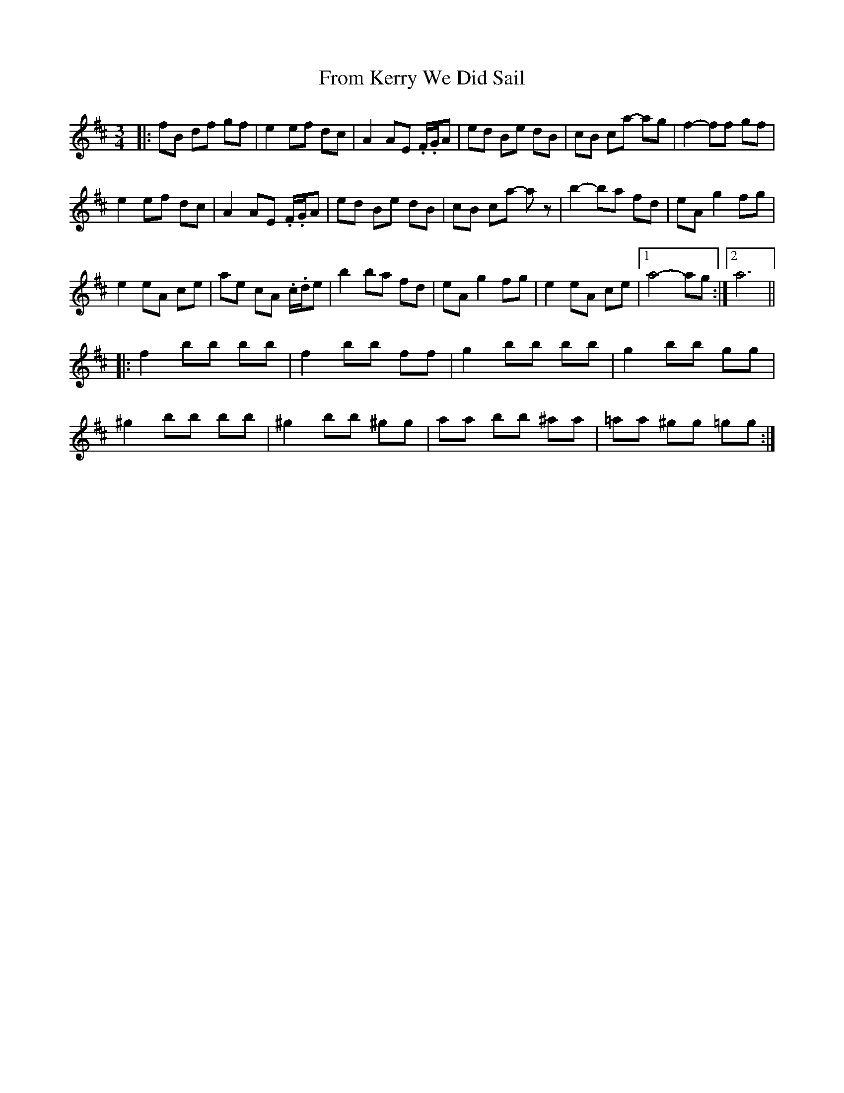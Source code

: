 X: 14167
T: From Kerry We Did Sail
R: waltz
M: 3/4
K: Bminor
|:fB df gf|e2 ef dc|A2 AE .F/.G/A|ed Be dB|cB ca- ag|f2- ff gf|
e2 ef dc|A2 AE .F/.G/A|ed Be dB|cB ca- az|b2- ba fd|eA g2 fg|
e2 eA ce|ae cA .c/.d/e|b2 ba fd|eA g2 fg|e2 eA ce|1 a4- ag:|2 a6||
|:f2 bb bb|f2 bb ff|g2 bb bb|g2 bb gg|
^g2 bb bb|^g2 bb ^gg|aa bb ^aa|=aa ^gg =gg:|

